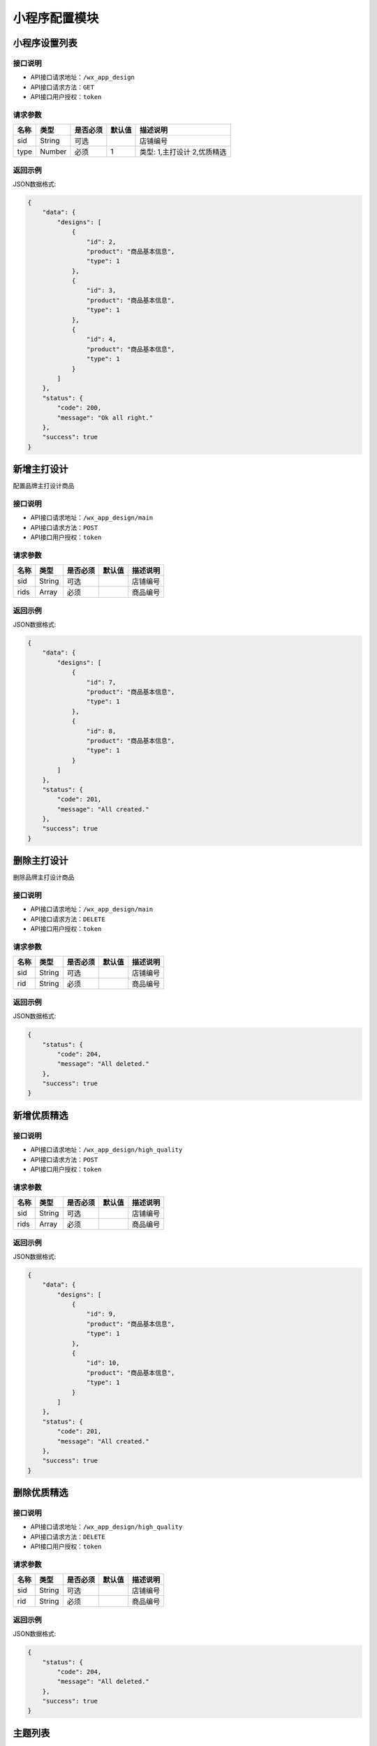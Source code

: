 =================
小程序配置模块
=================


小程序设置列表
----------------

接口说明
~~~~~~~~~~~~~~

* API接口请求地址：``/wx_app_design``
* API接口请求方法：``GET``
* API接口用户授权：``token``

请求参数
~~~~~~~~~~~~~~~

=====================  ==========  =========  ==========  =============================
名称                    类型        是否必须     默认值       描述说明
=====================  ==========  =========  ==========  =============================
sid                    String      可选                    店铺编号
type                   Number      必须        1           类型: 1,主打设计 2,优质精选
=====================  ==========  =========  ==========  =============================

返回示例
~~~~~~~~~~~~~~~~

JSON数据格式:

.. code-block:: javascript

    {
        "data": {
            "designs": [
                {
                    "id": 2,
                    "product": "商品基本信息",
                    "type": 1
                },
                {
                    "id": 3,
                    "product": "商品基本信息",
                    "type": 1
                },
                {
                    "id": 4,
                    "product": "商品基本信息",
                    "type": 1
                }
            ]
        },
        "status": {
            "code": 200,
            "message": "Ok all right."
        },
        "success": true
    }


新增主打设计
-------------
配置品牌主打设计商品

接口说明
~~~~~~~~~~~~~

* API接口请求地址：``/wx_app_design/main``
* API接口请求方法：``POST``
* API接口用户授权：``token``

请求参数
~~~~~~~~~~~~~~~

=============  ========  =========  ========  ====================================
名称            类型      是否必须    默认值     描述说明
=============  ========  =========  ========  ====================================
sid            String    可选                  店铺编号
rids           Array     必须                  商品编号
=============  ========  =========  ========  ====================================

返回示例
~~~~~~~~~~~~~~~~

JSON数据格式:

.. code-block:: javascript

    {
        "data": {
            "designs": [
                {
                    "id": 7,
                    "product": "商品基本信息",
                    "type": 1
                },
                {
                    "id": 8,
                    "product": "商品基本信息",
                    "type": 1
                }
            ]
        },
        "status": {
            "code": 201,
            "message": "All created."
        },
        "success": true
    }


删除主打设计
-------------
删除品牌主打设计商品

接口说明
~~~~~~~~~~~~~

* API接口请求地址：``/wx_app_design/main``
* API接口请求方法：``DELETE``
* API接口用户授权：``token``

请求参数
~~~~~~~~~~~~~~~

=============  ========  =========  ========  ====================================
名称            类型      是否必须    默认值     描述说明
=============  ========  =========  ========  ====================================
sid            String    可选                  店铺编号
rid            String    必须                  商品编号
=============  ========  =========  ========  ====================================

返回示例
~~~~~~~~~~~~~~~~

JSON数据格式:

.. code-block:: javascript

    {
        "status": {
            "code": 204,
            "message": "All deleted."
        },
        "success": true
    }


新增优质精选
-------------

接口说明
~~~~~~~~~~~~~

* API接口请求地址：``/wx_app_design/high_quality``
* API接口请求方法：``POST``
* API接口用户授权：``token``

请求参数
~~~~~~~~~~~~~~~

=============  ========  =========  ========  ====================================
名称            类型      是否必须    默认值     描述说明
=============  ========  =========  ========  ====================================
sid            String    可选                  店铺编号
rids           Array     必须                  商品编号
=============  ========  =========  ========  ====================================

返回示例
~~~~~~~~~~~~~~~~

JSON数据格式:

.. code-block:: javascript

    {
        "data": {
            "designs": [
                {
                    "id": 9,
                    "product": "商品基本信息",
                    "type": 1
                },
                {
                    "id": 10,
                    "product": "商品基本信息",
                    "type": 1
                }
            ]
        },
        "status": {
            "code": 201,
            "message": "All created."
        },
        "success": true
    }


删除优质精选
-------------

接口说明
~~~~~~~~~~~~~

* API接口请求地址：``/wx_app_design/high_quality``
* API接口请求方法：``DELETE``
* API接口用户授权：``token``

请求参数
~~~~~~~~~~~~~~~

=============  ========  =========  ========  ====================================
名称            类型      是否必须    默认值     描述说明
=============  ========  =========  ========  ====================================
sid            String    可选                  店铺编号
rid            String    必须                  商品编号
=============  ========  =========  ========  ====================================

返回示例
~~~~~~~~~~~~~~~~

JSON数据格式:

.. code-block:: javascript

    {
        "status": {
            "code": 204,
            "message": "All deleted."
        },
        "success": true
    }


主题列表
----------------

接口说明
~~~~~~~~~~~~~~

* API接口请求地址：``/wx_app_design/collections``
* API接口请求方法：``GET``
* API接口用户授权：``token``

请求参数
~~~~~~~~~~~~~~~

=====================  ==========  =========  ==========  =============================
名称                    类型        是否必须     默认值       描述说明
=====================  ==========  =========  ==========  =============================
sid                    String      可选                    店铺编号
=====================  ==========  =========  ==========  =============================

返回示例
~~~~~~~~~~~~~~~~

JSON数据格式:

.. code-block:: javascript

    {
        "data": {
            "collections": [
                {
                    "cover": "http://127.0.0.1:9000/_uploads/photos/180529/f7650e4cb4746bf.jpg",
                    "id": 2,
                    "mask_color": "#ffffff",
                    "name": "主题名称",
                    "products": [
                        {
                            "商品基本信息..."
                        },
                        {
                            "商品基本信息..."
                        }
                    ],
                    "sort_order": 0,
                    "sub_name": "主题名称二"
                }
            ]
        },
        "status": {
            "code": 200,
            "message": "Ok all right."
        },
        "success": true
    }


新增主题
-------------

接口说明
~~~~~~~~~~~~~

* API接口请求地址：``/wx_app_design/collections``
* API接口请求方法：``POST``
* API接口用户授权：``token``

请求参数
~~~~~~~~~~~~~~~

=============  ========  =========  ========  ====================================
名称            类型      是否必须    默认值     描述说明
=============  ========  =========  ========  ====================================
sid            String    可选                  店铺编号
rids           Array     必须                  商品编号列表
cover_id       Number    必须                  封面图编号
name           String    必须                  主题名称标题一
sub_name       String    必须                  主题名称标题二
mask_color     String    必须                  遮罩颜色
=============  ========  =========  ========  ====================================

返回示例
~~~~~~~~~~~~~~~~

JSON数据格式:

.. code-block:: javascript

    {
        "data": {
            "cover": "http://127.0.0.1:9000/_uploads/photos/180529/f7650e4cb4746bf.jpg",
            "id": 4,
            "mask_color": "#ffffff",
            "name": "主题名称",
            "products": [
                {
                    "商品基本信息..."
                },
                {
                    "商品基本信息..."
                }
            ],
            "sort_order": 0,
            "sub_name": "主题名称二"
        },
        "status": {
            "code": 201,
            "message": "All created."
        },
        "success": true
    }


修改主题
-------------

接口说明
~~~~~~~~~~~~~

* API接口请求地址：``/wx_app_design/collections/<:id>``
* API接口请求方法：``PUT``
* API接口用户授权：``token``

请求参数
~~~~~~~~~~~~~~~

** 同上新增参数要求, 增加查询字符串id **

=============  ========  =========  ========  ====================================
名称            类型      是否必须    默认值     描述说明
=============  ========  =========  ========  ====================================
id             Number    必须                  主题集合编号
=============  ========  =========  ========  ====================================

返回示例
~~~~~~~~~~~~~~~~

** 同上新增参数返回示例 **

删除主题
-------------

接口说明
~~~~~~~~~~~~~

* API接口请求地址：``/wx_app_design/collections/<:id>``
* API接口请求方法：``DELETE``
* API接口用户授权：``token``

请求参数
~~~~~~~~~~~~~~~

=============  ========  =========  ========  ====================================
名称            类型      是否必须    默认值     描述说明
=============  ========  =========  ========  ====================================
sid            String    可选                  店铺编号
id             String    必须                  主题编号
=============  ========  =========  ========  ====================================

返回示例
~~~~~~~~~~~~~~~~

JSON数据格式:

.. code-block:: javascript

    {
        "status": {
            "code": 204,
            "message": "All deleted."
        },
        "success": true
    }


